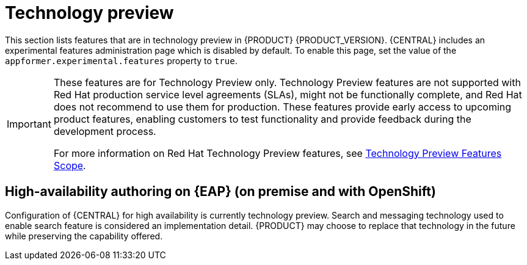 [id='rn-tech-preview-con']
= Technology preview

This section lists features that are in technology preview in {PRODUCT} {PRODUCT_VERSION}. {CENTRAL} includes an experimental features administration page which is disabled by default. To enable this page, set the value of the `appformer.experimental.features` property to `true`.

[IMPORTANT]
====
These features are for Technology Preview only. Technology Preview features are not supported with Red Hat production service level agreements (SLAs), might not be functionally complete, and Red Hat does not recommend to use them for production. These features provide early access to upcoming product features, enabling customers to test functionality and provide feedback during the development process.

For more information on Red Hat Technology Preview features, see https://access.redhat.com/support/offerings/techpreview/[Technology Preview Features Scope].
====

== High-availability authoring on {EAP} (on premise and with OpenShift) 
Configuration of {CENTRAL} for high availability is currently technology preview. Search and messaging technology used to enable search feature is considered an implementation detail. {PRODUCT} may choose to replace that technology in the future while preserving the capability offered.
 
ifdef::PAM[]
== Case modeler
Case modeler now provides the option to model a case as a sequence of stages so it is simple to define a case model at high-level. Case modeling supports three types of tasks: human tasks, sub-processes, and sub-cases. 

[NOTE]
====
The case modeler in {PRODUCT} {PRODUCT_VERSION} is a Technology Preview feature and is disabled by default in {CENTRAL}. To enable the case modeler preview in {CENTRAL}, in the upper-right corner of the window click *Settings* -> *Roles*, select a role from the left panel, click *Editors* -> *(New) Case Modeler* -> *Read*, and then click *Save* to save the changes.
====
endif::PAM[]
